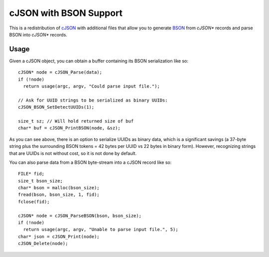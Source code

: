 =======================
cJSON with BSON Support
=======================

.. image:: https://travis-ci.org/vibraphone/cjson-bson.svg
   :alt: Travis-CI Build Status
   :target: https://travis-ci.org/vibraphone/cjson-bson
   :align: right


This is a redistribution of cJSON_ with additional files
that allow you to generate BSON_ from `cJSON*` records
and parse BSON into `cJSON*` records.


-----
Usage
-----

Given a cJSON object, you can obtain a buffer containing
its BSON serialization like so::

    cJSON* node = cJSON_Parse(data);
    if (!node)
      return usage(argc, argv, "Could parse input file.");

    // Ask for UUID strings to be serialized as binary UUIDs:
    cJSON_BSON_SetDetectUUIDs(1);

    size_t sz; // Will hold returned size of buf
    char* buf = cJSON_PrintBSON(node, &sz);

As you can see above, there is an option to serialize UUIDs as
binary data, which is a significant savings (a 37-byte string
plus the surrounding BSON tokens = 42 bytes per UUID vs 22 bytes
in binary form).
However, recognizing strings that are UUIDs is not without
cost, so it is not done by default.

You can also parse data from a BSON byte-stream into a
cJSON record like so::

    FILE* fid;
    size_t bson_size;
    char* bson = malloc(bson_size); 
    fread(bson, bson_size, 1, fid);
    fclose(fid);

    cJSON* node = cJSON_ParseBSON(bson, bson_size);
    if (!node)
      return usage(argc, argv, "Unable to parse input file.", 5);
    char* json = cJSON_Print(node);
    cJSON_Delete(node);

.. _cJSON: https://sourceforge.net/projects/cjson/
.. _BSON: http://bsonspec.org/
